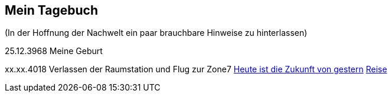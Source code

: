 ## Mein Tagebuch
(In der Hoffnung der Nachwelt ein paar brauchbare Hinweise zu hinterlassen)

25.12.3968 Meine Geburt

xx.xx.4018 Verlassen der Raumstation und Flug zur Zone7
xref:zone7/AbschiedFloridaArklab.adoc[Heute ist die Zukunft von gestern]
xref:zone7/Anreise.adoc[Reise]
[xref:zone7/MyHome.adoc]]
